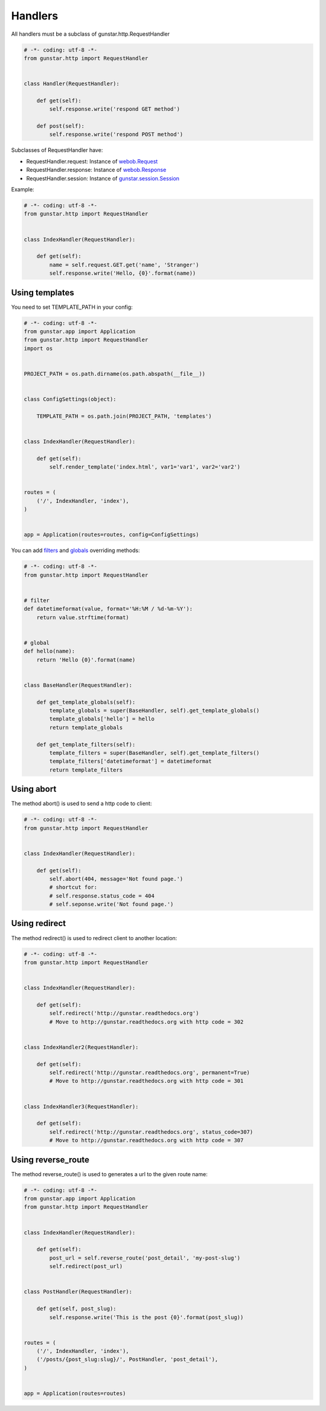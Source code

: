 Handlers
============

All handlers must be a subclass of gunstar.http.RequestHandler

.. code-block:: python

    # -*- coding: utf-8 -*-
    from gunstar.http import RequestHandler
    
    
    class Handler(RequestHandler):
    
        def get(self):
            self.response.write('respond GET method')
        
        def post(self):
            self.response.write('respond POST method')


Subclasses of RequestHandler have:

* RequestHandler.request: Instance of `webob.Request <http://docs.webob.org/en/latest/modules/webob.html#request>`_
* RequestHandler.response: Instance of `webob.Response <http://docs.webob.org/en/latest/modules/webob.html#response>`_
* RequestHandler.session: Instance of `gunstar.session.Session <http://gunstar.readthedocs.org/en/latest/session.html>`_

Example:

.. code-block:: python

    # -*- coding: utf-8 -*-
    from gunstar.http import RequestHandler


    class IndexHandler(RequestHandler):
    
        def get(self):
            name = self.request.GET.get('name', 'Stranger')
            self.response.write('Hello, {0}'.format(name))


================
Using templates
================

You need to set TEMPLATE_PATH in your config:

.. code-block:: python
    
    # -*- coding: utf-8 -*-
    from gunstar.app import Application
    from gunstar.http import RequestHandler
    import os


    PROJECT_PATH = os.path.dirname(os.path.abspath(__file__))


    class ConfigSettings(object):
    
        TEMPLATE_PATH = os.path.join(PROJECT_PATH, 'templates')


    class IndexHandler(RequestHandler):
    
        def get(self):
            self.render_template('index.html', var1='var1', var2='var2')


    routes = (
        ('/', IndexHandler, 'index'),
    )


    app = Application(routes=routes, config=ConfigSettings)


You can add `filters <http://jinja.pocoo.org/docs/api/#custom-filters>`_ and `globals <http://jinja.pocoo.org/docs/api/#the-global-namespace>`_ overriding methods:

.. code-block:: python
    
    # -*- coding: utf-8 -*-
    from gunstar.http import RequestHandler

    
    # filter
    def datetimeformat(value, format='%H:%M / %d-%m-%Y'):
        return value.strftime(format)

    
    # global
    def hello(name):
        return 'Hello {0}'.format(name)
    
    
    class BaseHandler(RequestHandler):
    
        def get_template_globals(self):
            template_globals = super(BaseHandler, self).get_template_globals()
            template_globals['hello'] = hello
            return template_globals
        
        def get_template_filters(self):
            template_filters = super(BaseHandler, self).get_template_filters()
            template_filters['datetimeformat'] = datetimeformat
            return template_filters



================
Using abort
================

The method abort() is used to send a http code to client:


.. code-block:: python

    # -*- coding: utf-8 -*-
    from gunstar.http import RequestHandler


    class IndexHandler(RequestHandler):
    
        def get(self):
            self.abort(404, message='Not found page.')
            # shortcut for:
            # self.response.status_code = 404
            # self.seponse.write('Not found page.')


================
Using redirect
================

The method redirect() is used to redirect client to another location:


.. code-block:: python

    # -*- coding: utf-8 -*-
    from gunstar.http import RequestHandler


    class IndexHandler(RequestHandler):
    
        def get(self):
            self.redirect('http://gunstar.readthedocs.org')
            # Move to http://gunstar.readthedocs.org with http code = 302
    
    
    class IndexHandler2(RequestHandler):
    
        def get(self):
            self.redirect('http://gunstar.readthedocs.org', permanent=True)
            # Move to http://gunstar.readthedocs.org with http code = 301
            
    
    class IndexHandler3(RequestHandler):
    
        def get(self):
            self.redirect('http://gunstar.readthedocs.org', status_code=307)
            # Move to http://gunstar.readthedocs.org with http code = 307


====================
Using reverse_route
====================

The method reverse_route() is used to generates a url to the given route name:


.. code-block:: python
    
    # -*- coding: utf-8 -*-
    from gunstar.app import Application
    from gunstar.http import RequestHandler


    class IndexHandler(RequestHandler):

        def get(self):
            post_url = self.reverse_route('post_detail', 'my-post-slug')
            self.redirect(post_url)


    class PostHandler(RequestHandler):

        def get(self, post_slug):
            self.response.write('This is the post {0}'.format(post_slug))


    routes = (
        ('/', IndexHandler, 'index'),
        ('/posts/{post_slug:slug}/', PostHandler, 'post_detail'),
    )


    app = Application(routes=routes)
    
